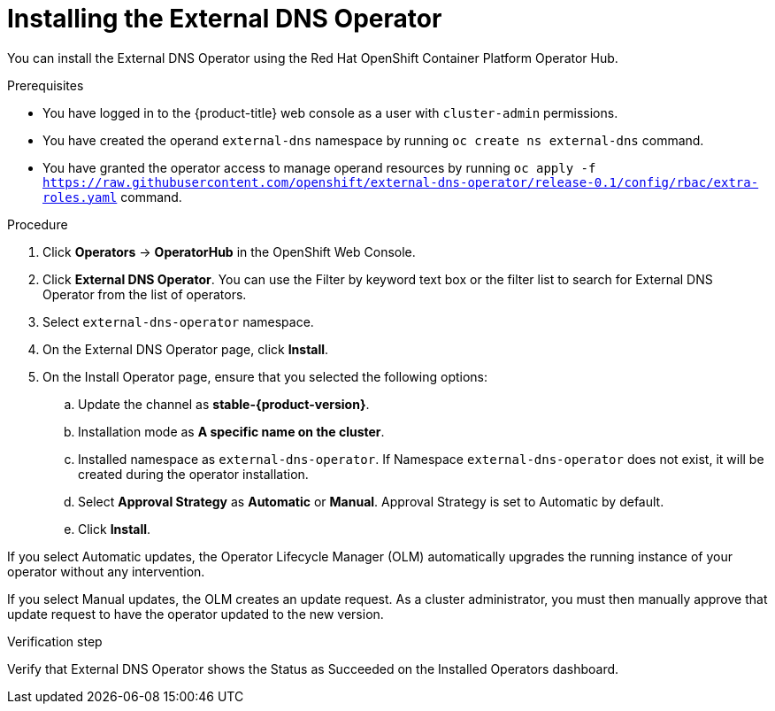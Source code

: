 // Module included in the following assemblies:
//
// * networking/external_dns_operator/nw-installing-external-dns-operator-on-cloud-providers.adoc

:_content-type: PROCEDURE
[id="nw-installing-external-dns-operator_{context}"]
= Installing the External DNS Operator

You can install the External DNS Operator using the Red Hat OpenShift Container Platform Operator Hub.

.Prerequisites

* You have logged in to the {product-title} web console as a user with `cluster-admin` permissions.
* You have created the operand `external-dns` namespace by running `oc create ns external-dns` command.
* You have granted the operator access to manage operand resources by running `oc apply -f https://raw.githubusercontent.com/openshift/external-dns-operator/release-0.1/config/rbac/extra-roles.yaml` command.

.Procedure

. Click *Operators* → *OperatorHub* in the OpenShift Web Console.
. Click *External DNS Operator*.
  You can use the Filter by keyword text box or the filter list to search for External DNS Operator from the list of operators.
. Select `external-dns-operator` namespace.
. On the External DNS Operator page, click *Install*.
. On the Install Operator page, ensure that you selected the following options:
.. Update the channel as *stable-{product-version}*.
.. Installation mode as *A specific name on the cluster*.
.. Installed namespace as `external-dns-operator`. If Namespace `external-dns-operator` does not exist, it will be created during the operator installation.
.. Select *Approval Strategy* as *Automatic* or *Manual*. Approval Strategy is set to Automatic by default.
.. Click *Install*.

If you select Automatic updates, the Operator Lifecycle Manager (OLM) automatically upgrades the running instance of your operator without any intervention.

If you select Manual updates, the OLM creates an update request. As a cluster administrator, you must then manually approve that update request to have the operator updated to the new version.


.Verification step

Verify that External DNS Operator shows the Status as Succeeded on the Installed Operators dashboard.
